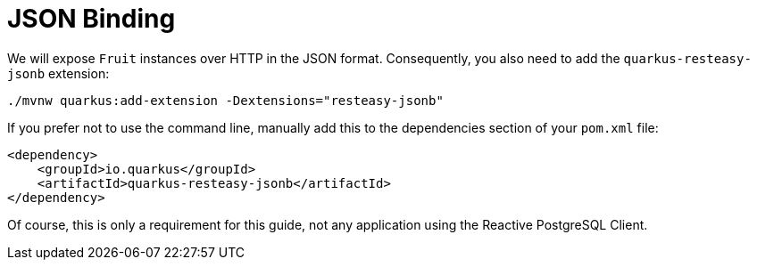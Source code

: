 [id="json-binding_{context}"]
= JSON Binding

We will expose `Fruit` instances over HTTP in the JSON format.
Consequently, you also need to add the `quarkus-resteasy-jsonb` extension:

[source,shell]
----
./mvnw quarkus:add-extension -Dextensions="resteasy-jsonb"
----

If you prefer not to use the command line, manually add this to the dependencies section of your `pom.xml` file:

[source,xml]
----
<dependency>
    <groupId>io.quarkus</groupId>
    <artifactId>quarkus-resteasy-jsonb</artifactId>
</dependency>
----

Of course, this is only a requirement for this guide, not any application using the Reactive PostgreSQL Client.